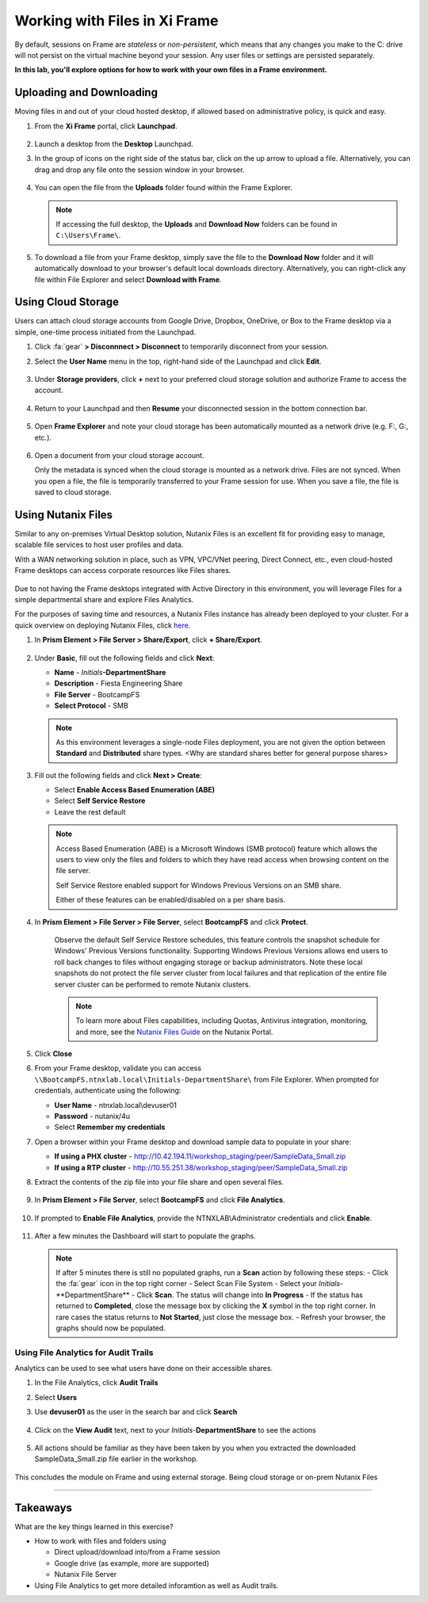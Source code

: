 .. _framefiles:

------------------------------
Working with Files in Xi Frame
------------------------------

By default, sessions on Frame are *stateless* or *non-persistent*, which means that any changes you make to the C: drive will not persist on the virtual machine beyond your session. Any user files or settings are persisted separately.

**In this lab, you'll explore options for how to work with your own files in a Frame environment.**

Uploading and Downloading
+++++++++++++++++++++++++

Moving files in and out of your cloud hosted desktop, if allowed based on administrative policy, is quick and easy.

#. From the **Xi Frame** portal, click **Launchpad**.

   .. figure:: images/1.png

#. Launch a desktop from the **Desktop** Launchpad.

#. In the group of icons on the right side of the status bar, click on the up arrow to upload a file. Alternatively, you can drag and drop any file onto the session window in your browser.

   .. figure:: images/2.png

#. You can open the file from the **Uploads** folder found within the Frame Explorer.

   .. note::

     If accessing the full desktop, the **Uploads** and **Download Now** folders can be found in ``C:\Users\Frame\``.

   .. figure:: images/old3.png

#. To download a file from your Frame desktop, simply save the file to the **Download Now** folder and it will automatically download to your browser's default local downloads directory. Alternatively, you can right-click any file within File Explorer and select **Download with Frame**.

   .. figure:: images/4.png

Using Cloud Storage
+++++++++++++++++++

Users can attach cloud storage accounts from Google Drive, Dropbox, OneDrive, or Box to the Frame desktop via a simple, one-time process initiated from the Launchpad.

#. Click :fa:`gear` **> Disconnnect > Disconnect** to temporarily disconnect from your session.

#. Select the **User Name** menu in the top, right-hand side of the Launchpad and click **Edit**.

   .. figure:: images/5.png

#. Under **Storage providers**, click **+** next to your preferred cloud storage solution and authorize Frame to access the account.

   .. figure:: images/6.png

#. Return to your Launchpad and then **Resume** your disconnected session in the bottom connection bar.

   .. figure:: images/updates/6a.png

#. Open **Frame Explorer** and note your cloud storage has been automatically mounted as a network drive (e.g. F:, G:, etc.).

   .. figure:: images/7.png

#. Open a document from your cloud storage account.

   Only the metadata is synced when the cloud storage is mounted as a network drive. Files are not synced. When you open a file, the file is temporarily transferred to your Frame session for use. When you save a file, the file is saved to cloud storage.

Using Nutanix Files
+++++++++++++++++++

Similar to any on-premises Virtual Desktop solution, Nutanix Files is an excellent fit for providing easy to manage, scalable file services to host user profiles and data.

With a WAN networking solution in place, such as VPN, VPC/VNet peering, Direct Connect, etc., even cloud-hosted Frame desktops can access corporate resources like Files shares.

   .. figure:: images/8.png

Due to not having the Frame desktops integrated with Active Directory in this environment, you will leverage Files for a simple departmental share and explore Files Analytics.

For the purposes of saving time and resources, a Nutanix Files instance has already been deployed to your cluster. For a quick overview on deploying Nutanix Files, click `here <http://youtube.com>`_.

#. In **Prism Element > File Server > Share/Export**, click **+ Share/Export**.

   .. figure:: images/9.png

#. Under **Basic**, fill out the following fields and click **Next**:

   - **Name** - *Initials*\ **-DepartmentShare**
   - **Description** - Fiesta Engineering Share
   - **File Server** - BootcampFS
   - **Select Protocol** - SMB

   .. note::

      As this environment leverages a single-node Files deployment, you are not given the option between **Standard** and **Distributed** share types. <Why are standard shares better for general purpose shares>

#. Fill out the following fields and click **Next > Create**:

   - Select **Enable Access Based Enumeration (ABE)**
   - Select **Self Service Restore**
   - Leave the rest default

   .. note::

     Access Based Enumeration (ABE) is a Microsoft Windows (SMB protocol) feature which allows the users to view only the files and folders to which they have read access when browsing content on the file server.

     Self Service Restore enabled support for Windows Previous Versions on an SMB share.

     Either of these features can be enabled/disabled on a per share basis.

#. In **Prism Element > File Server > File Server**, select **BootcampFS** and click **Protect**.

   .. figure:: images/10.png

     Observe the default Self Service Restore schedules, this feature controls the snapshot schedule for Windows' Previous Versions functionality. Supporting Windows Previous Versions allows end users to roll back changes to files without engaging storage or backup administrators. Note these local snapshots do not protect the file server cluster from local failures and that replication of the entire file server cluster can be performed to remote Nutanix clusters.

     .. note::

       To learn more about Files capabilities, including Quotas, Antivirus integration, monitoring, and more, see the `Nutanix Files Guide <https://portal.nutanix.com/#/page/docs/details?targetId=Files-v3_6:Files-v3_6>`_ on the Nutanix Portal.

#. Click **Close**

#. From your Frame desktop, validate you can access ``\\BootcampFS.ntnxlab.local\Initials-DepartmentShare\`` from File Explorer. When prompted for credentials, authenticate using the following:

   - **User Name** - ntnxlab.local\\devuser01
   - **Password** - nutanix/4u
   - Select **Remember my credentials**

#. Open a browser within your Frame desktop and download sample data to populate in your share:

   - **If using a PHX cluster** - http://10.42.194.11/workshop_staging/peer/SampleData_Small.zip
   - **If using a RTP cluster** - http://10.55.251.38/workshop_staging/peer/SampleData_Small.zip

#. Extract the contents of the zip file into your file share and open several files.

   .. figure:: images/11.png

#. In **Prism Element > File Server**, select **BootcampFS** and click **File Analytics**.

   .. figure:: images/12.png

#. If prompted to **Enable File Analytics**, provide the NTNXLAB\\Administrator credentials and click **Enable**.

   .. figure:: images/13.png

#. After a few minutes the Dashboard will start to populate the graphs.

   .. figure:: images/updates/14.png

   .. note::
      If after 5 minutes there is still no populated graphs, run a **Scan** action by following these steps:
      - Click the :fa:`gear` icon in the top right corner
      - Select Scan File System
      - Select your *Initials*-\**DepartmentShare**
      - Click **Scan**. The status will change into **In Progress**
      - If the status has returned to **Completed**, close the message box by clicking the **X** symbol in the top right corner. In rare cases the status returns to **Not Started**, just close the message box.
      - Refresh your browser, the graphs should now be populated.

Using File Analytics for Audit Trails
^^^^^^^^^^^^^^^^^^^^^^^^^^^^^^^^^^^^^

Analytics can be used to see what users have done on their accessible shares. 

#. In the File Analytics, click **Audit Trails** 
#. Select **Users** 
#. Use **devuser01** as the user in the search bar and click **Search**

   .. figure:: images/updates/15.png

#. Click on the **View Audit** text, next to your *Initials*\-**DepartmentShare** to see the actions

   .. figure:: images/updates/16.png

#. All actions should be familiar as they have been taken by you when you extracted the downloaded SampleData_Small.zip file earlier in the workshop.

   .. figure:: images/updates/17.png


This concludes the module on Frame and using external storage. Being cloud storage or on-prem Nutanix Files

------

Takeaways
+++++++++

What are the key things learned in this exercise?

- How to work with files and folders using
  
  - Direct upload/download into/from a Frame session
  - Google drive (as example, more are supported)
  - Nutanix File Server

- Using File Analytics to get more detailed inforamtion as well as Audit trails.
